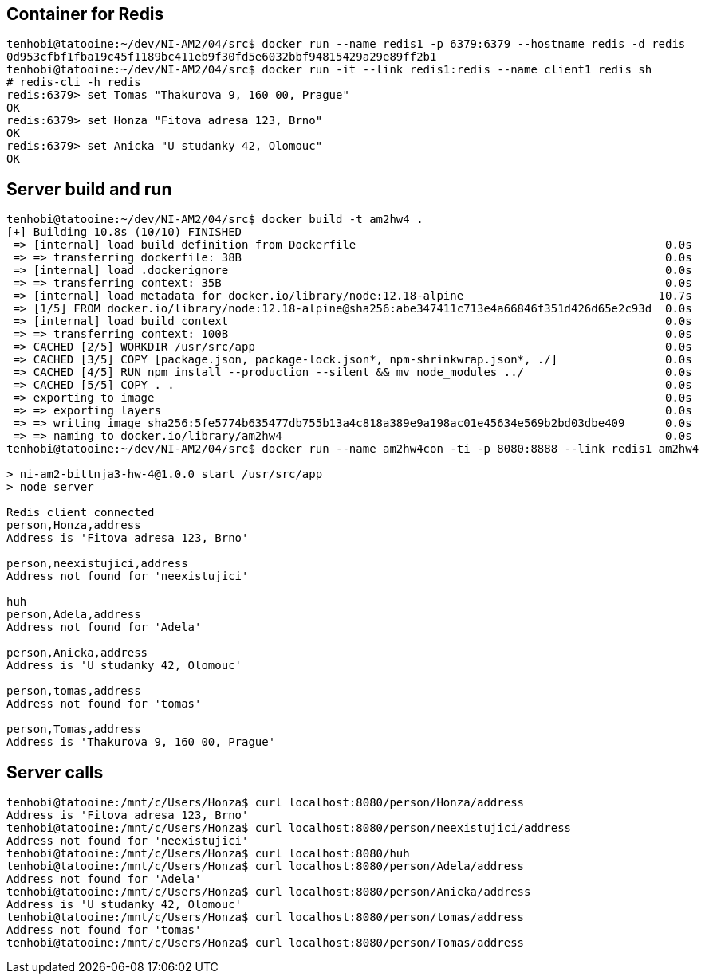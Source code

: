 ## Container for Redis

[source, shell]
----
tenhobi@tatooine:~/dev/NI-AM2/04/src$ docker run --name redis1 -p 6379:6379 --hostname redis -d redis
0d953cfbf1fba19c45f1189bc411eb9f30fd5e6032bbf94815429a29e89ff2b1
tenhobi@tatooine:~/dev/NI-AM2/04/src$ docker run -it --link redis1:redis --name client1 redis sh
# redis-cli -h redis
redis:6379> set Tomas "Thakurova 9, 160 00, Prague"
OK
redis:6379> set Honza "Fitova adresa 123, Brno"
OK
redis:6379> set Anicka "U studanky 42, Olomouc"
OK
----

## Server build and run

[source, shell]
----
tenhobi@tatooine:~/dev/NI-AM2/04/src$ docker build -t am2hw4 .
[+] Building 10.8s (10/10) FINISHED
 => [internal] load build definition from Dockerfile                                              0.0s
 => => transferring dockerfile: 38B                                                               0.0s
 => [internal] load .dockerignore                                                                 0.0s
 => => transferring context: 35B                                                                  0.0s
 => [internal] load metadata for docker.io/library/node:12.18-alpine                             10.7s
 => [1/5] FROM docker.io/library/node:12.18-alpine@sha256:abe347411c713e4a66846f351d426d65e2c93d  0.0s
 => [internal] load build context                                                                 0.0s
 => => transferring context: 100B                                                                 0.0s
 => CACHED [2/5] WORKDIR /usr/src/app                                                             0.0s
 => CACHED [3/5] COPY [package.json, package-lock.json*, npm-shrinkwrap.json*, ./]                0.0s
 => CACHED [4/5] RUN npm install --production --silent && mv node_modules ../                     0.0s
 => CACHED [5/5] COPY . .                                                                         0.0s
 => exporting to image                                                                            0.0s
 => => exporting layers                                                                           0.0s
 => => writing image sha256:5fe5774b635477db755b13a4c818a389e9a198ac01e45634e569b2bd03dbe409      0.0s
 => => naming to docker.io/library/am2hw4                                                         0.0s
tenhobi@tatooine:~/dev/NI-AM2/04/src$ docker run --name am2hw4con -ti -p 8080:8888 --link redis1 am2hw4

> ni-am2-bittnja3-hw-4@1.0.0 start /usr/src/app
> node server

Redis client connected
person,Honza,address
Address is 'Fitova adresa 123, Brno'

person,neexistujici,address
Address not found for 'neexistujici'

huh
person,Adela,address
Address not found for 'Adela'

person,Anicka,address
Address is 'U studanky 42, Olomouc'

person,tomas,address
Address not found for 'tomas'

person,Tomas,address
Address is 'Thakurova 9, 160 00, Prague'
----

## Server calls

[source, shell]
----
tenhobi@tatooine:/mnt/c/Users/Honza$ curl localhost:8080/person/Honza/address
Address is 'Fitova adresa 123, Brno'
tenhobi@tatooine:/mnt/c/Users/Honza$ curl localhost:8080/person/neexistujici/address
Address not found for 'neexistujici'
tenhobi@tatooine:/mnt/c/Users/Honza$ curl localhost:8080/huh
tenhobi@tatooine:/mnt/c/Users/Honza$ curl localhost:8080/person/Adela/address
Address not found for 'Adela'
tenhobi@tatooine:/mnt/c/Users/Honza$ curl localhost:8080/person/Anicka/address
Address is 'U studanky 42, Olomouc'
tenhobi@tatooine:/mnt/c/Users/Honza$ curl localhost:8080/person/tomas/address
Address not found for 'tomas'
tenhobi@tatooine:/mnt/c/Users/Honza$ curl localhost:8080/person/Tomas/address
----